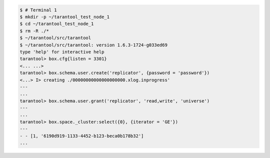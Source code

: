 .. code-block:: tarantoolsession

    $ # Terminal 1
    $ mkdir -p ~/tarantool_test_node_1
    $ cd ~/tarantool_test_node_1
    $ rm -R ./*
    $ ~/tarantool/src/tarantool
    $ ~/tarantool/src/tarantool: version 1.6.3-1724-g033ed69
    type 'help' for interactive help
    tarantool> box.cfg{listen = 3301}
    <... ...>
    tarantool> box.schema.user.create('replicator', {password = 'password'})
    <...> I> creating ./00000000000000000000.xlog.inprogress'
    ---
    ...
    tarantool> box.schema.user.grant('replicator', 'read,write', 'universe')
    ---
    ...
    tarantool> box.space._cluster:select({0}, {iterator = 'GE'})
    ---
    - - [1, '6190d919-1133-4452-b123-beca0b178b32']
    ...
